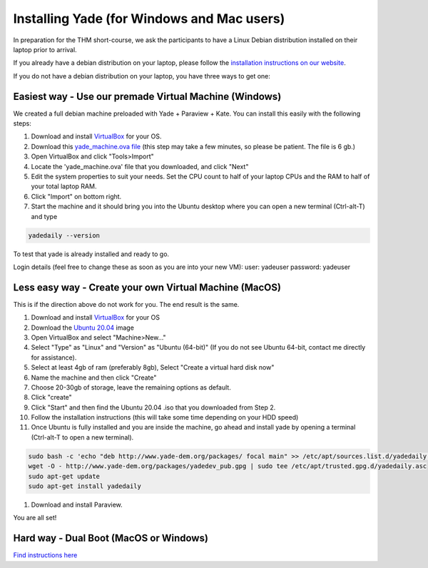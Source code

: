 .. _tutorial-installation:

Installing Yade (for Windows and Mac users)
===================================

In preparation for the THM short-course, we ask the participants to have a Linux Debian distribution installed on their laptop prior to arrival. 

If you already have a debian distribution on your laptop, please follow the `installation instructions on our website <https://yade-dem.org/doc/installation.html#packages>`_. 

If you do not have a debian distribution on your laptop, you have three ways to get one:

Easiest way - Use our premade Virtual Machine (Windows)
-------------------------------
We created a full debian machine preloaded with Yade + Paraview + Kate. You can install this easily with the following steps:

#. Download and install `VirtualBox <https://www.virtualbox.org/wiki/Downloads>`_ for your OS.
#. Download this `yade_machine.ova file <https://u.pcloud.link/publink/show?code=XZWvTHVZPlgEiVh0iELW8ifMCGU8J0qivdHX>`_ (this step may take a few minutes, so please be patient. The file is 6 gb.)
#. Open VirtualBox and click "Tools>Import" 
#. Locate the 'yade_machine.ova' file that you downloaded, and click "Next"
#. Edit the system properties to suit your needs. Set the CPU count to half of your laptop CPUs and the RAM to half of your total laptop RAM. 
#. Click "Import" on bottom right.
#. Start the machine and it should bring you into the Ubuntu desktop where you can open a new terminal (Ctrl-alt-T) and type 

.. code-block:: bash

    yadedaily --version

To test that yade is already installed and ready to go. 

Login details (feel free to change these as soon as you are into your new VM):
user: yadeuser
password: yadeuser

Less easy way - Create your own Virtual Machine (MacOS)
----------------
This is if the direction above do not work for you. The end result is the same. 

#. Download and install `VirtualBox <https://www.virtualbox.org/wiki/Downloads>`_  for your OS
#. Download the `Ubuntu 20.04 <https://releases.ubuntu.com/20.04.4/?_ga=2.37188649.861267526.1652781821-22456328.1652781821>`_ image 
#. Open VirtualBox and select "Machine>New..."
#. Select "Type" as "Linux" and "Version" as "Ubuntu (64-bit)" (If you do not see Ubuntu 64-bit, contact me directly for assistance).
#. Select at least 4gb of ram (preferably 8gb), Select "Create a virtual hard disk now"
#. Name the machine and then click "Create" 
#. Choose 20-30gb of storage, leave the remaining options as default.
#. Click "create" 
#. Click "Start" and then find the Ubuntu 20.04 .iso that you downloaded from Step 2. 
#. Follow the installation instructions (this will take some time depending on your HDD speed)
#. Once Ubuntu is fully installed and you are inside the machine, go ahead and install yade by opening a terminal (Ctrl-alt-T to open a new terminal). 

.. code-block:: bash

    sudo bash -c 'echo "deb http://www.yade-dem.org/packages/ focal main" >> /etc/apt/sources.list.d/yadedaily.list'
    wget -O - http://www.yade-dem.org/packages/yadedev_pub.gpg | sudo tee /etc/apt/trusted.gpg.d/yadedaily.asc
    sudo apt-get update
    sudo apt-get install yadedaily

#. Download and install Paraview.

You are all set!

Hard way - Dual Boot (MacOS or Windows)
--------------------
`Find instructions here <https://opensource.com/article/18/5/dual-boot-linux>`_